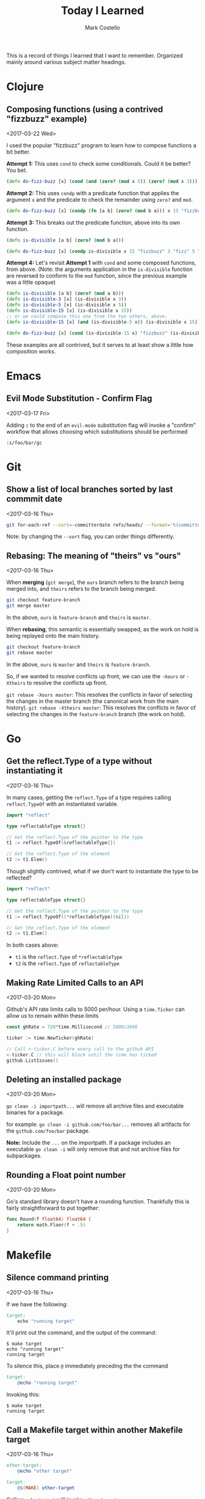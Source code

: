 #    -*- mode: org -*-
#+FILETAGS: TIL
#+TITLE: Today I Learned
#+AUTHOR: Mark Costello

This is a record of things I learned that I want to remember. Organized mainly around various subject matter headings.

* Clojure
** Composing functions (using a contrived "fizzbuzz" example)
<2017-03-22 Wed>

I used the popular "fizzbuzz" program to learn how to compose functions a bit better.

**Attempt 1:**
This uses ~cond~ to check some conditionals. Could it be better? You bet.
#+BEGIN_SRC clojure
  (defn do-fizz-buzz [x] (cond (and (zero? (mod x 5)) (zero? (mod x 3))) "fizzbuzz" (zero? (mod x 3)) "fizz" (zero? (mod x 5)) "buzz"  :else x))
#+END_SRC

**Attempt 2:**
This uses ~condp~ with a predicate function that applies the argument ~x~ and the predicate to check the remainder using ~zero?~ and ~mod~.
#+BEGIN_SRC clojure
  (defn do-fizz-buzz [x] (condp (fn [a b] (zero? (mod b a))) x 15 "fizzbuzz" 3 "fizz" 5 "buzz" x))
#+END_SRC

**Attempt 3:**
This breaks out the predicate function, above into its own function.
#+BEGIN_SRC clojure
  (defn is-divisible [a b] (zero? (mod b a)))

  (defn do-fizz-buzz [x] (condp is-divisible x 15 "fizzbuzz" 3 "fizz" 5 "buzz" x))
#+END_SRC

**Attempt 4:**
Let's revisit **Attempt 1** with ~cond~ and some composed functions, from above. (Note: the arguments application in the ~is-divisible~ function are reversed to conform to the ~mod~ function, since the previous example was a little opaque)
#+BEGIN_SRC clojure
  (defn is-divisible [a b] (zero? (mod a b)))
  (defn is-divisible-3 [x] (is-divisible x 3))
  (defn is-divisible-5 [x] (is-divisible x 5))
  (defn is-divisible-15 [x] (is-divisible x 15))
  ;; or we could compose this one from the two others, above.
  (defn is-divisible-15 [x] (and (is-divisible-5 x)) (is-divisible x 15))

  (defn do-fizz-buzz [x] (cond (is-divisible-15 x) "fizzbuzz" (is-divisible-3 x) "fizz" (is-divisible-5 x) "buzz" :else x))

#+END_SRC

These examples are all contrived, but it serves to at least show a little how composition works.

* Emacs
** Evil Mode Substitution - Confirm Flag
<2017-03-17 Fri>

Adding ~c~ to the end of an ~evil-mode~ substitution flag will invoke a "confirm" workflow that allows choosing which substitutions should be performed

#+BEGIN_SRC
  :s/foo/bar/gc
#+END_SRC

* Git
** Show a list of local branches sorted by last commmit date
<2017-03-16 Thu>
#+BEGIN_SRC sh
  git for-each-ref --sort=-committerdate refs/heads/ --format='%(committerdate:short) %(authorname) %(refname:short)'
#+END_SRC
Note: by changing the ~--sort~ flag, you can order things differently.

** Rebasing: The meaning of "theirs" vs "ours"
<2017-03-16 Thu>

When *merging* (~git merge~), the ~ours~ branch refers to the branch being merged into, and ~theirs~ refers to the branch being merged.
#+BEGIN_SRC sh
  git checkout feature-branch
  git merge master
#+END_SRC
In the above, ~ours~ is ~feature-branch~ and ~theirs~ is ~master~.

When *rebasing*, this semantic is essentially swapped, as the work on hold is being replayed onto the main history.

#+BEGIN_SRC sh
  git checkout feature-branch
  git rebase master
#+END_SRC

In the above, ~ours~ is ~master~ and ~theirs~ is ~feature-branch~.

So, if we wanted to resolve conflicts up front, we can use the ~-Xours~ or ~-Xtheirs~ to resolve the conflicts up front.

~git rebase -Xours master~: This resolves the conflicts in favor of selecting the changes in the master branch (the canonical work from the main history).
~git rebase -Xtheirs master~: This resolves the conflicts in favor of selecting the changes in the ~feature-branch~ branch (the work on hold).

* Go
** Get the reflect.Type of a type without instantiating it
<2017-03-16 Thu>

In many cases, getting the ~reflect.Type~ of a type requires calling ~reflect.TypeOf~ with an instantiated variable.

#+BEGIN_SRC go
  import "reflect"

  type reflectableType struct{}

  // Get the reflect.Type of the pointer to the type
  t1 := reflect.TypeOf(&reflectableType{})

  // Get the reflect.Type of the element
  t2 := t1.Elem()
#+END_SRC

Though slightly contrived, what if we don't want to instantiate the type to be reflected?

#+BEGIN_SRC go
  import "reflect"

  type reflectableType struct{}

  // Get the reflect.Type of the pointer to the type
  t1 := reflect.TypeOf((*reflectableType)(nil))

  // Get the reflect.Type of the element
  t2 := t1.Elem()
#+END_SRC

In both cases above:

- ~t1~ is the ~reflect.Type~ of ~*reflectableType~
- ~t2~ is the ~reflect.Type~ of ~reflectableType~

** Making Rate Limited Calls to an API
<2017-03-20 Mon>

Github's API rate limits calls to 5000 per/hour. Using a ~time.Ticker~ can allow us to remain within these limits

#+BEGIN_SRC go
  const ghRate = 720*time.Millisecond // 5000/3600

  ticker := time.NewTicker(ghRate)

  // Call <-ticker.C before every call to the github API
  <-ticker.C // this will block until the time has ticked
  github.ListIssues()
#+END_SRC

** Deleting an installed package
<2017-03-20 Mon>

~go clean -i importpath...~ will remove all archive files and executable binaries for a package.

for example: ~go clean -i github.com/foo/bar...~ removes all artifacts for the ~github.com/foo/bar~ package.

*Note:* Include the ~...~ on the importpath. If a package includes an executable ~go clean -i~ will only remove that and not archive files for subpackages.

** Rounding a Float point number
<2017-03-20 Mon>

Go's standard library doesn't have a rounding function. Thankfully this is fairly straightforward to put together:
#+BEGIN_SRC go
  func Round(f float64) float64 {
      return math.Floor(f + .5)
  }
#+END_SRC

* Makefile
** Silence command printing
<2017-03-16 Thu>

If we have the following:
#+BEGIN_SRC makefile
  target:
	  echo "running target"
#+END_SRC

It'll print out the command, and the output of the command:
#+BEGIN_SRC
$ make target
echo "running target"
running target
#+END_SRC

To silence this, place ~@~ immediately preceding the the command
#+BEGIN_SRC makefile
  target:
	  @echo "running target"
#+END_SRC
Invoking this:
#+BEGIN_SRC
$ make target
running target
#+END_SRC

** Call a Makefile target within another Makefile target
<2017-03-16 Thu>

#+BEGIN_SRC makefile
  other-target:
	  @echo "other target"

  target:
	  @$(MAKE) other-target
#+END_SRC
Calling ~make target~ will invoke ~other-target~.

This is useful in the case where there are a list of prerequisites, but one prerequisite is dependent on the artifacts created by another prerequisite.
#+BEGIN_SRC makefile
  target: a b c
#+END_SRC

If, above, ~c~ depends on a directory created by ~a~, ~c~ won't run. We can do the following instead:
#+BEGIN_SRC makefile
  target:
	  @$(MAKE) a
	  @$(MAKE) b
	  @$(MAKE) c
#+END_SRC
